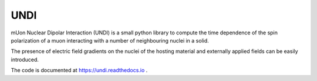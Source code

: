 UNDI
----

mUon Nuclear Dipolar Interaction (UNDI) is a small python library to
compute the time dependence of the spin polarization of a muon 
interacting with a number of neighbouring nuclei in a solid.

The presence of electric field gradients on the nuclei of the hosting
material and externally applied fields can be easily introduced.

The code is documented at https://undi.readthedocs.io .
